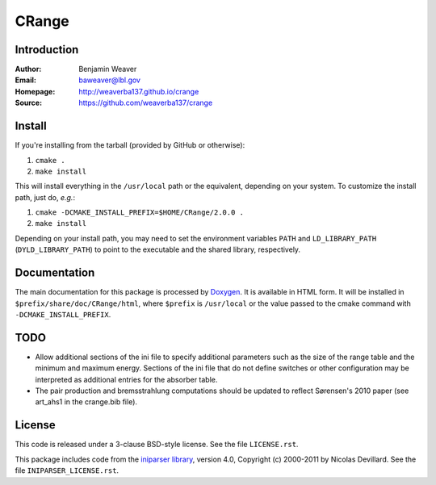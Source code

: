 ******
CRange
******

Introduction
------------

:Author: Benjamin Weaver
:Email: baweaver@lbl.gov
:Homepage: http://weaverba137.github.io/crange
:Source: https://github.com/weaverba137/crange

Install
-------

If you're installing from the tarball (provided by GitHub or otherwise):

1. ``cmake .``
2. ``make install``

This will install everything in the ``/usr/local`` path or the equivalent,
depending on your system.  To customize the install path, just do, *e.g.*:

1. ``cmake -DCMAKE_INSTALL_PREFIX=$HOME/CRange/2.0.0 .``
2. ``make install``

Depending on your install path, you may need to set the environment variables
``PATH`` and ``LD_LIBRARY_PATH`` (``DYLD_LIBRARY_PATH``) to point to the
executable and the shared library, respectively.

Documentation
-------------

The main documentation for this package is processed by `Doxygen`_.  It is
available in HTML form.  It will be installed in
``$prefix/share/doc/CRange/html``, where ``$prefix`` is ``/usr/local`` or the value
passed to the cmake command with ``-DCMAKE_INSTALL_PREFIX``.

.. _`Doxygen`: http://www.doxygen.org

TODO
----

* Allow additional sections of the ini file to specify additional
  parameters such as the size of the range table and the minimum
  and maximum energy.  Sections of the ini file that do not define
  switches or other configuration may be interpreted as additional
  entries for the absorber table.
* The pair production and bremsstrahlung computations should be updated
  to reflect Sørensen's 2010 paper (see art_ahs1 in the crange.bib file).

License
-------

This code is released under a 3-clause BSD-style license. See the file ``LICENSE.rst``.

This package includes code from the `iniparser library`_, version 4.0,
Copyright (c) 2000-2011 by Nicolas Devillard.  See the file ``INIPARSER_LICENSE.rst``.

.. _`iniparser library`: https://github.com/ndevilla/iniparser
